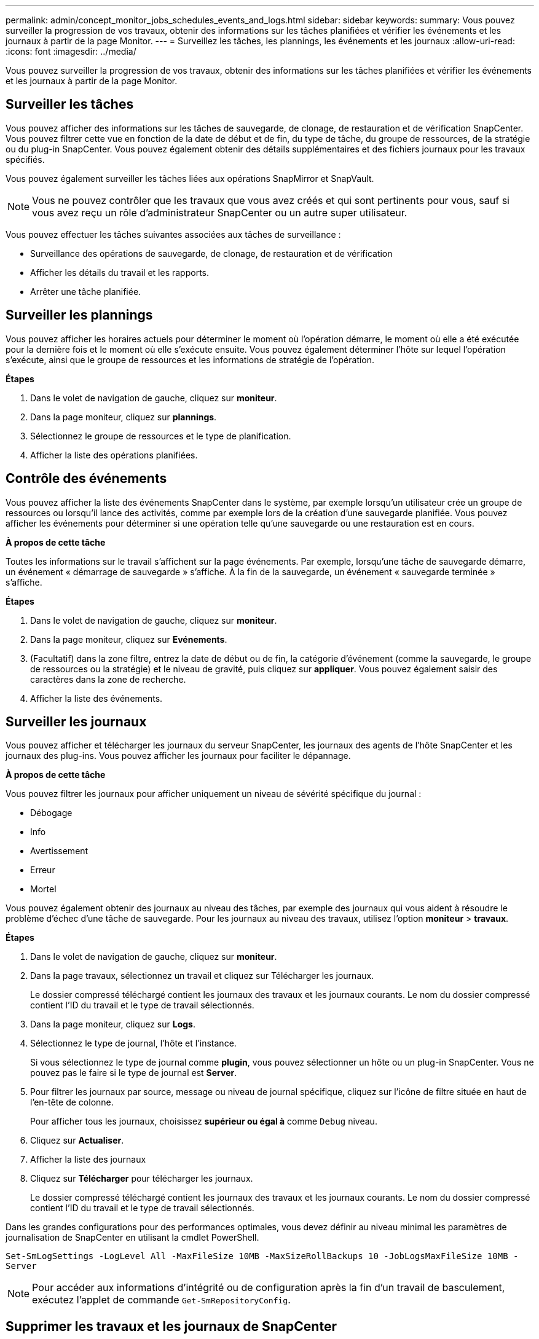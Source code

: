 ---
permalink: admin/concept_monitor_jobs_schedules_events_and_logs.html 
sidebar: sidebar 
keywords:  
summary: Vous pouvez surveiller la progression de vos travaux, obtenir des informations sur les tâches planifiées et vérifier les événements et les journaux à partir de la page Monitor. 
---
= Surveillez les tâches, les plannings, les événements et les journaux
:allow-uri-read: 
:icons: font
:imagesdir: ../media/


[role="lead"]
Vous pouvez surveiller la progression de vos travaux, obtenir des informations sur les tâches planifiées et vérifier les événements et les journaux à partir de la page Monitor.



== Surveiller les tâches

Vous pouvez afficher des informations sur les tâches de sauvegarde, de clonage, de restauration et de vérification SnapCenter. Vous pouvez filtrer cette vue en fonction de la date de début et de fin, du type de tâche, du groupe de ressources, de la stratégie ou du plug-in SnapCenter. Vous pouvez également obtenir des détails supplémentaires et des fichiers journaux pour les travaux spécifiés.

Vous pouvez également surveiller les tâches liées aux opérations SnapMirror et SnapVault.


NOTE: Vous ne pouvez contrôler que les travaux que vous avez créés et qui sont pertinents pour vous, sauf si vous avez reçu un rôle d'administrateur SnapCenter ou un autre super utilisateur.

Vous pouvez effectuer les tâches suivantes associées aux tâches de surveillance :

* Surveillance des opérations de sauvegarde, de clonage, de restauration et de vérification
* Afficher les détails du travail et les rapports.
* Arrêter une tâche planifiée.




== Surveiller les plannings

Vous pouvez afficher les horaires actuels pour déterminer le moment où l'opération démarre, le moment où elle a été exécutée pour la dernière fois et le moment où elle s'exécute ensuite. Vous pouvez également déterminer l'hôte sur lequel l'opération s'exécute, ainsi que le groupe de ressources et les informations de stratégie de l'opération.

*Étapes*

. Dans le volet de navigation de gauche, cliquez sur *moniteur*.
. Dans la page moniteur, cliquez sur *plannings*.
. Sélectionnez le groupe de ressources et le type de planification.
. Afficher la liste des opérations planifiées.




== Contrôle des événements

Vous pouvez afficher la liste des événements SnapCenter dans le système, par exemple lorsqu'un utilisateur crée un groupe de ressources ou lorsqu'il lance des activités, comme par exemple lors de la création d'une sauvegarde planifiée. Vous pouvez afficher les événements pour déterminer si une opération telle qu'une sauvegarde ou une restauration est en cours.

*À propos de cette tâche*

Toutes les informations sur le travail s'affichent sur la page événements. Par exemple, lorsqu'une tâche de sauvegarde démarre, un événement « démarrage de sauvegarde » s'affiche. À la fin de la sauvegarde, un événement « sauvegarde terminée » s'affiche.

*Étapes*

. Dans le volet de navigation de gauche, cliquez sur *moniteur*.
. Dans la page moniteur, cliquez sur *Evénements*.
. (Facultatif) dans la zone filtre, entrez la date de début ou de fin, la catégorie d'événement (comme la sauvegarde, le groupe de ressources ou la stratégie) et le niveau de gravité, puis cliquez sur *appliquer*. Vous pouvez également saisir des caractères dans la zone de recherche.
. Afficher la liste des événements.




== Surveiller les journaux

Vous pouvez afficher et télécharger les journaux du serveur SnapCenter, les journaux des agents de l'hôte SnapCenter et les journaux des plug-ins. Vous pouvez afficher les journaux pour faciliter le dépannage.

*À propos de cette tâche*

Vous pouvez filtrer les journaux pour afficher uniquement un niveau de sévérité spécifique du journal :

* Débogage
* Info
* Avertissement
* Erreur
* Mortel


Vous pouvez également obtenir des journaux au niveau des tâches, par exemple des journaux qui vous aident à résoudre le problème d'échec d'une tâche de sauvegarde. Pour les journaux au niveau des travaux, utilisez l'option *moniteur* > *travaux*.

*Étapes*

. Dans le volet de navigation de gauche, cliquez sur *moniteur*.
. Dans la page travaux, sélectionnez un travail et cliquez sur Télécharger les journaux.
+
Le dossier compressé téléchargé contient les journaux des travaux et les journaux courants. Le nom du dossier compressé contient l'ID du travail et le type de travail sélectionnés.

. Dans la page moniteur, cliquez sur *Logs*.
. Sélectionnez le type de journal, l'hôte et l'instance.
+
Si vous sélectionnez le type de journal comme *plugin*, vous pouvez sélectionner un hôte ou un plug-in SnapCenter. Vous ne pouvez pas le faire si le type de journal est *Server*.

. Pour filtrer les journaux par source, message ou niveau de journal spécifique, cliquez sur l'icône de filtre située en haut de l'en-tête de colonne.
+
Pour afficher tous les journaux, choisissez *supérieur ou égal à* comme `Debug` niveau.

. Cliquez sur *Actualiser*.
. Afficher la liste des journaux
. Cliquez sur *Télécharger* pour télécharger les journaux.
+
Le dossier compressé téléchargé contient les journaux des travaux et les journaux courants. Le nom du dossier compressé contient l'ID du travail et le type de travail sélectionnés.



Dans les grandes configurations pour des performances optimales, vous devez définir au niveau minimal les paramètres de journalisation de SnapCenter en utilisant la cmdlet PowerShell.

`Set-SmLogSettings -LogLevel All -MaxFileSize 10MB -MaxSizeRollBackups 10 -JobLogsMaxFileSize 10MB -Server`


NOTE: Pour accéder aux informations d'intégrité ou de configuration après la fin d'un travail de basculement, exécutez l'applet de commande `Get-SmRepositoryConfig`.



== Supprimer les travaux et les journaux de SnapCenter

Vous pouvez supprimer des tâches de sauvegarde, de restauration, de clonage et de vérification ainsi que des journaux de SnapCenter. SnapCenter stocke les journaux des tâches qui ont réussi et échoué indéfiniment, sauf si vous les supprimez. Il se peut que vous souhaitiez les supprimer pour réapprovisionner le stockage.

*À propos de cette tâche*

Aucun travail ne doit être en cours d'exécution. Vous pouvez supprimer un travail spécifique en fournissant un ID de travail ou en supprimant des travaux au cours d'une période donnée.

Il n'est pas nécessaire de placer l'hôte en mode de maintenance pour supprimer des travaux.

*Étapes*

. Lancer PowerShell.
. Dans l'invite de commande, entrez : `Open-SMConnection`
. Dans l'invite de commande, entrez : `Remove-SmJobs`
. Dans le volet de navigation de gauche, cliquez sur *moniteur*.
. Dans la page moniteur, cliquez sur *travaux*.
. Dans la page travaux, vérifiez l'état du travail.


*Plus d'informations*

Les informations relatives aux paramètres pouvant être utilisés avec la cmdlet et leurs descriptions peuvent être obtenues en exécutant _get-Help nom_commande_. Vous pouvez également vous reporter à la https://docs.netapp.com/us-en/snapcenter-cmdlets-47/index.html["Guide de référence de l'applet de commande du logiciel SnapCenter"^].
